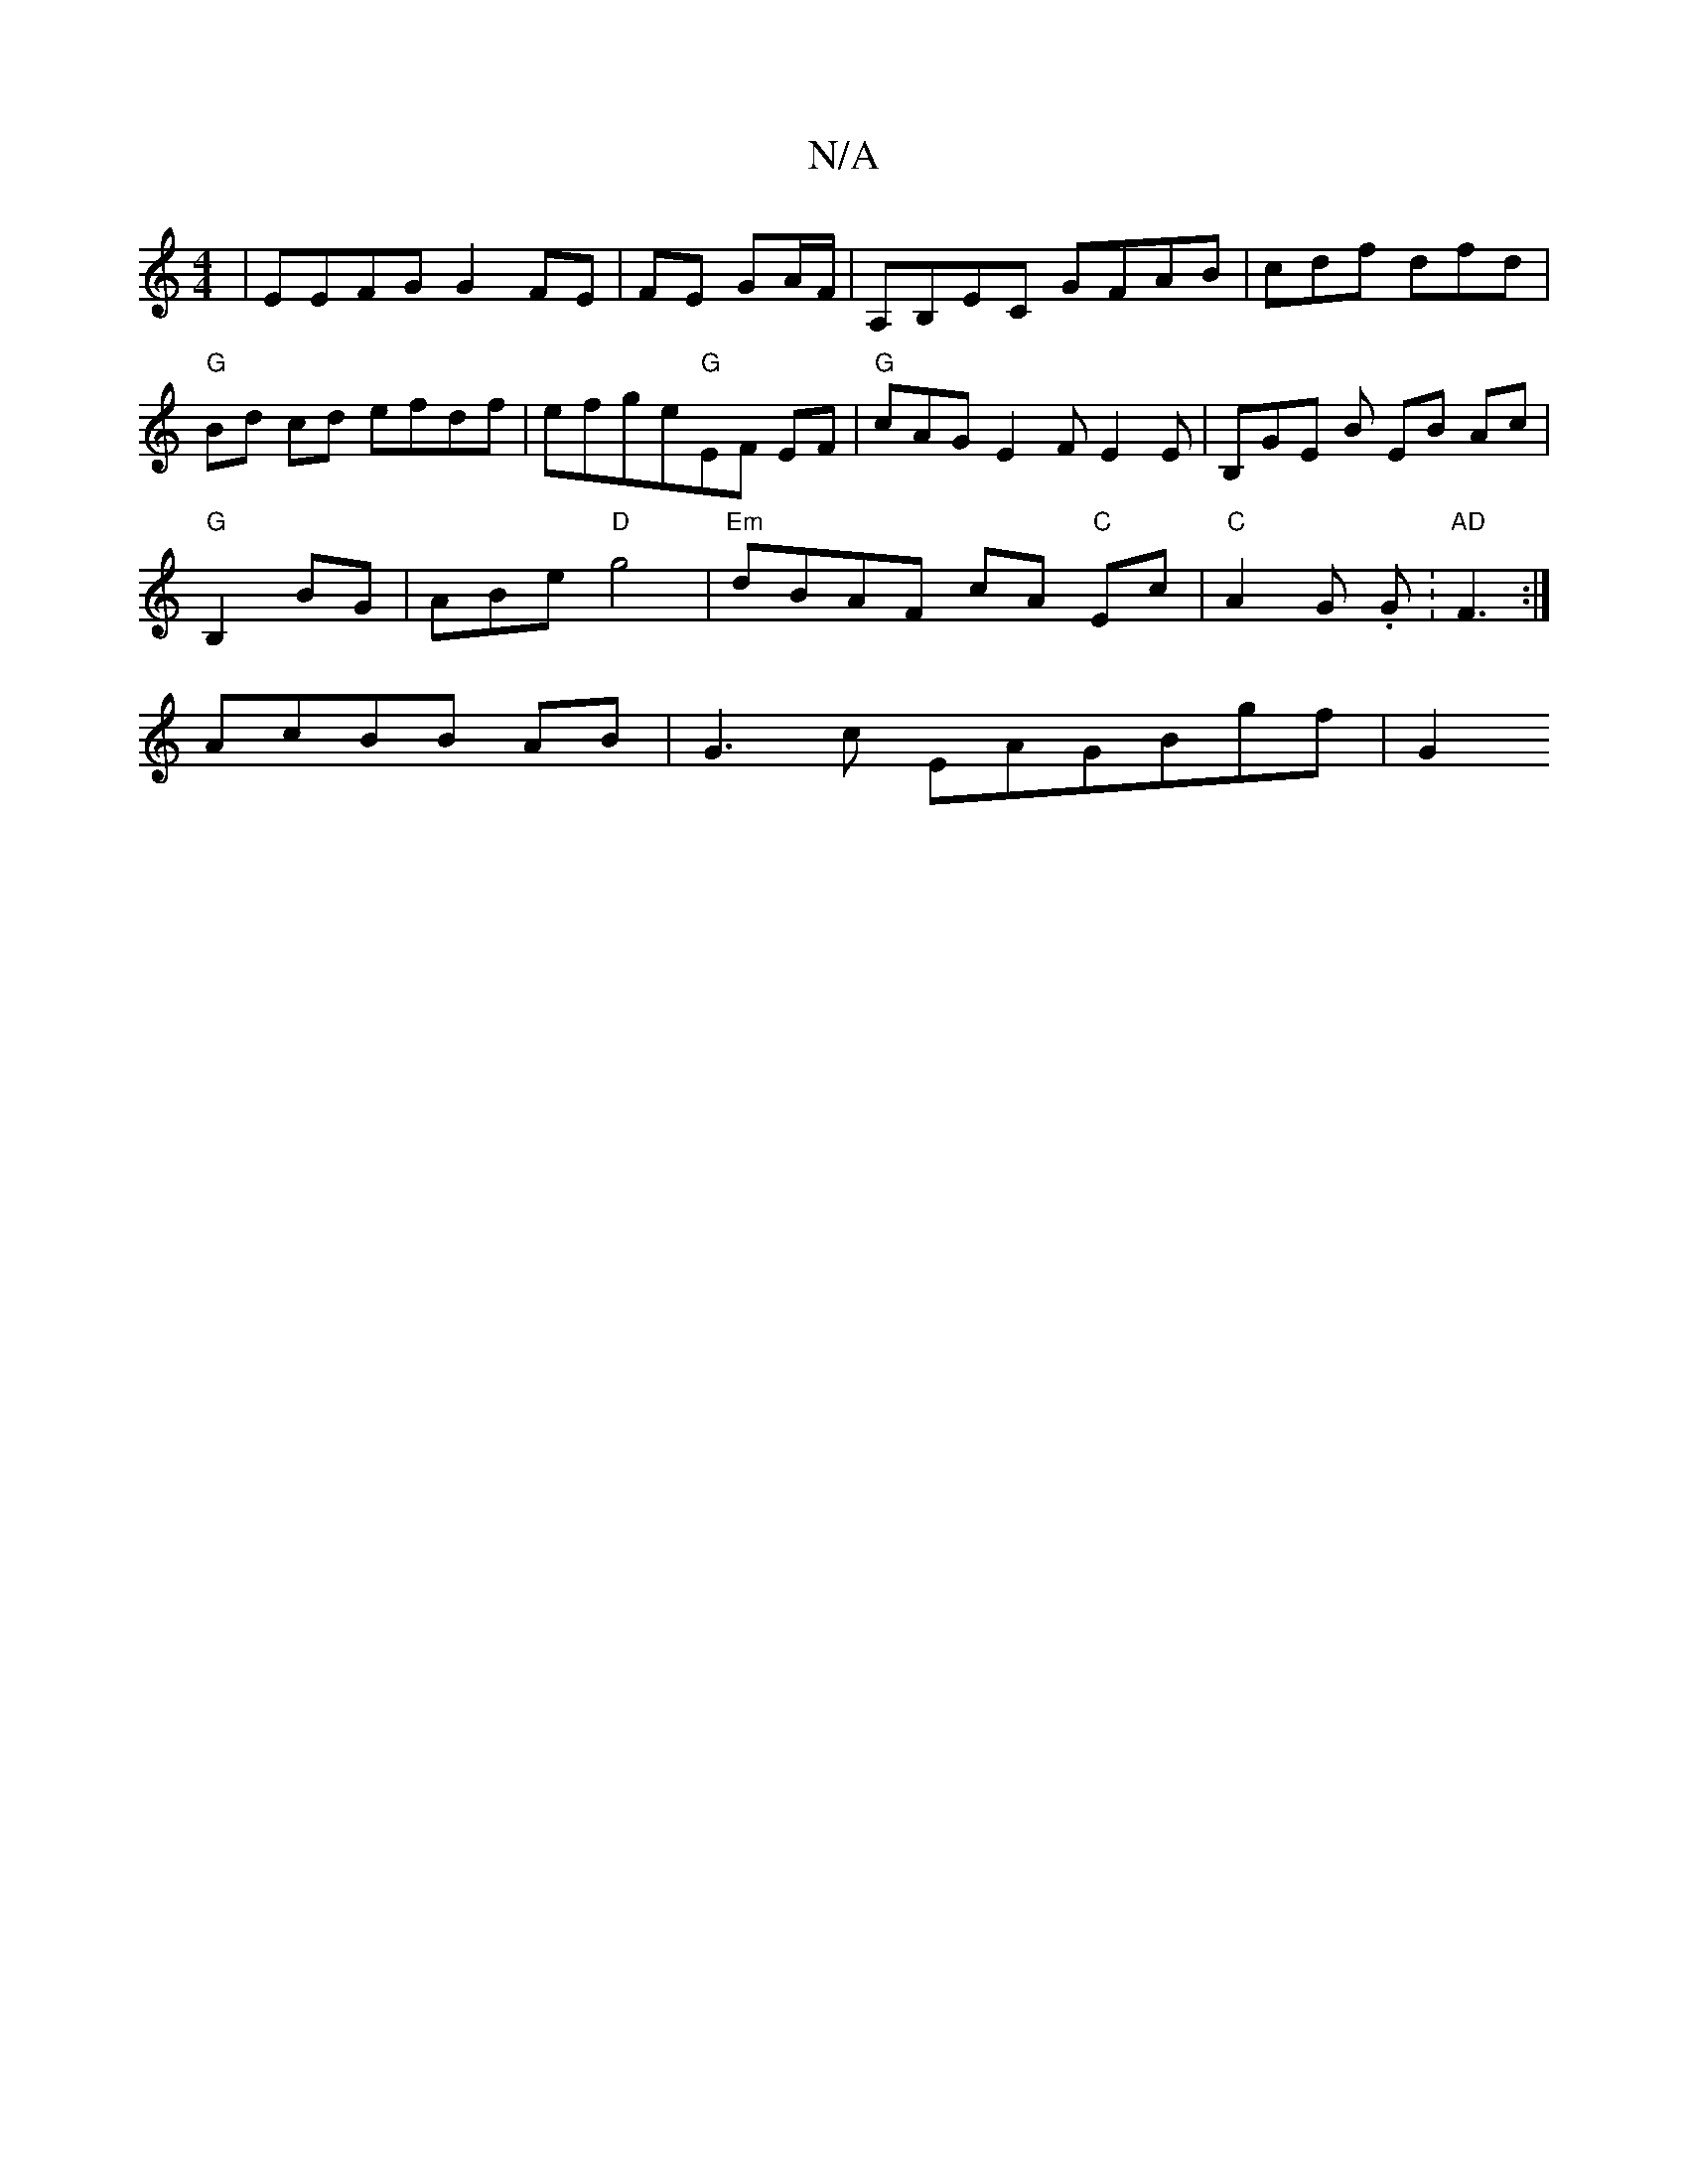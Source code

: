 X:1
T:N/A
M:4/4
R:N/A
K:Cmajor
2|EEFG G2 FE | FE GA/F/|A,B,EC GFAB| cdf dfd | 
"G" Bd cd efdf | efge"G"EF EF-|"G"cAG- E2 F E2 E | B,GE B EB Ac |
"G"B,2 BG | ABe "D"g4 |"Em"dBAF cA "C"Ec | "C" A2G .G.|"AD"F3:|
AcBB AB|G3c EAGBgf|G2{